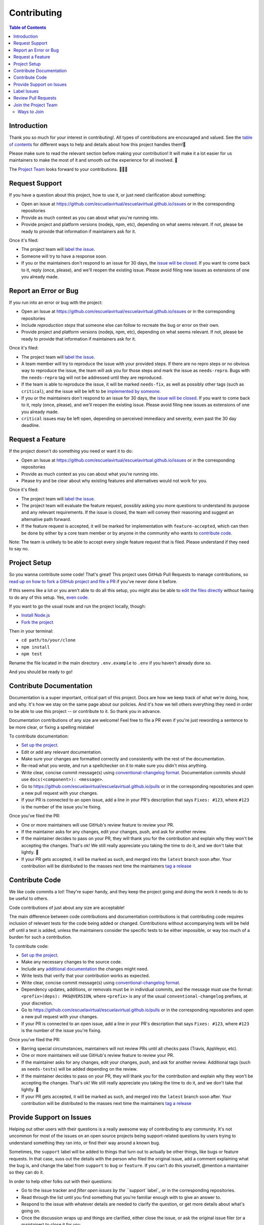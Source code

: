Contributing
============

.. contents:: Table of Contents

Introduction
------------

Thank you so much for your interest in contributing!. All types of
contributions are encouraged and valued. See the `table of contents`_
for different ways to help and details about how this project handles
them!📝

Please make sure to read the relevant section before making your
contribution! It will make it a lot easier for us maintainers to make
the most of it and smooth out the experience for all involved. 💚

The `Project Team`_ looks forward to your contributions. 🙌🏾✨

Request Support
---------------

If you have a question about this project, how to use it, or just need
clarification about something:

-  Open an issue at
   https://github.com/escuelavirtual/escuelavirtual.github.io/issues or
   in the corresponding repositories
-  Provide as much context as you can about what you're running into.
-  Provide project and platform versions (nodejs, npm, etc), depending
   on what seems relevant. If not, please be ready to provide that
   information if maintainers ask for it.

Once it's filed:

-  The project team will `label the issue`_.
-  Someone will try to have a response soon.
-  If you or the maintainers don't respond to an issue for 30 days, the
   `issue will be closed`_. If you want to come back to it, reply (once,
   please), and we'll reopen the existing issue. Please avoid filing new
   issues as extensions of one you already made.

Report an Error or Bug
----------------------

If you run into an error or bug with the project:

-  Open an Issue at
   https://github.com/escuelavirtual/escuelavirtual.github.io/issues or
   in the corresponding repositories
-  Include *reproduction steps* that someone else can follow to recreate
   the bug or error on their own.
-  Provide project and platform versions (nodejs, npm, etc), depending
   on what seems relevant. If not, please be ready to provide that
   information if maintainers ask for it.

Once it's filed:

-  The project team will `label the issue`_.
-  A team member will try to reproduce the issue with your provided
   steps. If there are no repro steps or no obvious way to reproduce the
   issue, the team will ask you for those steps and mark the issue as
   ``needs-repro``. Bugs with the ``needs-repro`` tag will not be
   addressed until they are reproduced.
-  If the team is able to reproduce the issue, it will be marked
   ``needs-fix``, as well as possibly other tags (such as ``critical``),
   and the issue will be left to be `implemented by someone`_.
-  If you or the maintainers don't respond to an issue for 30 days, the
   `issue will be closed`_. If you want to come back to it, reply (once,
   please), and we'll reopen the existing issue. Please avoid filing new
   issues as extensions of one you already made.
-  ``critical`` issues may be left open, depending on perceived
   immediacy and severity, even past the 30 day deadline.

.. _table of contents: #toc
.. _Project Team: #join-the-project-team
.. _label the issue: #label-issues
.. _issue will be closed: #clean-up-issues-and-prs
.. _implemented by someone: #contribute-code

Request a Feature
-----------------

If the project doesn't do something you need or want it to do:

-  Open an Issue at
   https://github.com/escuelavirtual/escuelavirtual.github.io/issues or
   in the corresponding repositories
-  Provide as much context as you can about what you're running into.
-  Please try and be clear about why existing features and alternatives
   would not work for you.

Once it's filed:

-  The project team will `label the issue`_.
-  The project team will evaluate the feature request, possibly asking
   you more questions to understand its purpose and any relevant
   requirements. If the issue is closed, the team will convey their
   reasoning and suggest an alternative path forward.
-  If the feature request is accepted, it will be marked for
   implementation with ``feature-accepted``, which can then be done by
   either by a core team member or by anyone in the community who wants
   to `contribute code`_.

Note: The team is unlikely to be able to accept every single feature
request that is filed. Please understand if they need to say no.

Project Setup
-------------

So you wanna contribute some code! That's great! This project uses
GitHub Pull Requests to manage contributions, so `read up on how to fork
a GitHub project and file a PR`_ if you've never done it before.

If this seems like a lot or you aren't able to do all this setup, you
might also be able to `edit the files directly`_ without having to do
any of this setup. Yes, `even code`_.

If you want to go the usual route and run the project locally, though:

-  `Install Node.js`_
-  `Fork the project`_

Then in your terminal:

-  ``cd path/to/your/clone``
-  ``npm install``
-  ``npm test``

Rename the file located in the main directory ``.env.example`` to
``.env`` if you haven't already done so.

And you should be ready to go!

.. _label the issue: #label-issues
.. _contribute code: #contribute-code
.. _read up on how to fork a GitHub project and file a PR: https://guides.github.com/activities/forking
.. _edit the files directly: https://help.github.com/articles/editing-files-in-another-user-s-repository/
.. _even code: #contribute-code
.. _Install Node.js: https://nodejs.org/en/download/
.. _Fork the project: https://guides.github.com/activities/forking/#fork

Contribute Documentation
------------------------

Documentation is a super important, critical part of this project. Docs
are how we keep track of what we're doing, how, and why. It's how we
stay on the same page about our policies. And it's how we tell others
everything they need in order to be able to use this project -- or
contribute to it. So thank you in advance.

Documentation contributions of any size are welcome! Feel free to file a
PR even if you're just rewording a sentence to be more clear, or fixing
a spelling mistake!

To contribute documentation:

-  `Set up the project`_.
-  Edit or add any relevant documentation.
-  Make sure your changes are formatted correctly and consistently with
   the rest of the documentation.
-  Re-read what you wrote, and run a spellchecker on it to make sure you
   didn't miss anything.
-  Write clear, concise commit message(s) using `conventional-changelog
   format`_. Documentation commits should use
   ``docs(<component>): <message>``.
-  Go to
   https://github.com/escuelavirtual/escuelavirtual.github.io/pulls or
   in the corresponding repositories and open a new pull request with
   your changes.
-  If your PR is connected to an open issue, add a line in your PR's
   description that says ``Fixes: #123``, where ``#123`` is the number
   of the issue you're fixing.

Once you've filed the PR:

-  One or more maintainers will use GitHub's review feature to review
   your PR.
-  If the maintainer asks for any changes, edit your changes, push, and
   ask for another review.
-  If the maintainer decides to pass on your PR, they will thank you for
   the contribution and explain why they won't be accepting the changes.
   That's ok! We still really appreciate you taking the time to do it,
   and we don't take that lightly. 💚
-  If your PR gets accepted, it will be marked as such, and merged into
   the ``latest`` branch soon after. Your contribution will be
   distributed to the masses next time the maintainers `tag a release`_

.. _Set up the project: #project-setup
.. _conventional-changelog format: https://github.com/conventional-changelog/conventional-changelog-angular/blob/master/convention.md
.. _tag a release: #tag-a-release

Contribute Code
---------------

We like code commits a lot! They're super handy, and they keep the
project going and doing the work it needs to do to be useful to others.

Code contributions of just about any size are acceptable!

The main difference between code contributions and documentation
contributions is that contributing code requires inclusion of relevant
tests for the code being added or changed. Contributions without
accompanying tests will be held off until a test is added, unless the
maintainers consider the specific tests to be either impossible, or way
too much of a burden for such a contribution.

To contribute code:

-  `Set up the project`_.
-  Make any necessary changes to the source code.
-  Include any `additional documentation`_ the changes might need.
-  Write tests that verify that your contribution works as expected.
-  Write clear, concise commit message(s) using `conventional-changelog
   format`_.
-  Dependency updates, additions, or removals must be in individual
   commits, and the message must use the format:
   ``<prefix>(deps): PKG@VERSION``, where ``<prefix>`` is any of the
   usual ``conventional-changelog`` prefixes, at your discretion.
-  Go to
   https://github.com/escuelavirtual/escuelavirtual.github.io/pulls or
   in the corresponding repositories and open a new pull request with
   your changes.
-  If your PR is connected to an open issue, add a line in your PR's
   description that says ``Fixes: #123``, where ``#123`` is the number
   of the issue you're fixing.

Once you've filed the PR:

-  Barring special circumstances, maintainers will not review PRs until
   all checks pass (Travis, AppVeyor, etc).
-  One or more maintainers will use GitHub's review feature to review
   your PR.
-  If the maintainer asks for any changes, edit your changes, push, and
   ask for another review. Additional tags (such as ``needs-tests``)
   will be added depending on the review.
-  If the maintainer decides to pass on your PR, they will thank you for
   the contribution and explain why they won't be accepting the changes.
   That's ok! We still really appreciate you taking the time to do it,
   and we don't take that lightly. 💚
-  If your PR gets accepted, it will be marked as such, and merged into
   the ``latest`` branch soon after. Your contribution will be
   distributed to the masses next time the maintainers `tag a release`_

.. _Set up the project: #project-setup
.. _additional documentation: #contribute-documentation
.. _conventional-changelog format: https://github.com/conventional-changelog/conventional-changelog-angular/blob/master/convention.md
.. _tag a release: #tag-a-release

Provide Support on Issues
-------------------------

Helping out other users with their questions is a really awesome way of
contributing to any community. It's not uncommon for most of the issues
on an open source projects being support-related questions by users
trying to understand something they ran into, or find their way around a
known bug.

Sometimes, the ``support`` label will be added to things that turn out
to actually be other things, like bugs or feature requests. In that
case, suss out the details with the person who filed the original issue,
add a comment explaining what the bug is, and change the label from
``support`` to ``bug`` or ``feature``. If you can't do this yourself,
@mention a maintainer so they can do it.

In order to help other folks out with their questions:

-  Go to the issue tracker and `filter open issues by the ``support``
   label`_ or in the corresponding repositories.
-  Read through the list until you find something that you're familiar
   enough with to give an answer to.
-  Respond to the issue with whatever details are needed to clarify the
   question, or get more details about what's going on.
-  Once the discussion wraps up and things are clarified, either close
   the issue, or ask the original issue filer (or a maintainer) to close
   it for you.

Some notes on picking up support issues:

-  Avoid responding to issues you don't know you can answer accurately.
-  As much as possible, try to refer to past issues with accepted
   answers. Link to them from your replies with the ``#123`` format.
-  Be kind and patient with users -- often, folks who have run into
   confusing things might be upset or impatient. This is ok. Try to
   understand where they're coming from, and if you're too uncomfortable
   with the tone, feel free to stay away or withdraw from the issue.
   (note: if the user is outright hostile or is violating the CoC,
   `refer to the Code of Conduct`_ to resolve the conflict).

.. _Needs Collaborator: #join-the-project-team
.. _filter open issues by the ``support`` label: https://github.com/escuelavirtual/escuelavirtual.github.io/issues?q=is%3Aopen+is%3Aissue+label%3Asupport
.. _refer to the Code of Conduct: CODE_OF_CONDUCT.md

Label Issues
------------

One of the most important tasks in handling issues is labeling them
usefully and accurately. All other tasks involving issues ultimately
rely on the issue being classified in such a way that relevant parties
looking to do their own tasks can find them quickly and easily.

In order to label issues, `open up the list of unlabeled issues`_ and,
**from newest to oldest**, read through each one and apply issue labels
according to the table below. If you're unsure about what label to
apply, skip the issue and try the next one: don't feel obligated to
label each and every issue yourself!

.. _Needs Collaborator: #join-the-project-team
.. _open up the list of unlabeled issues: https://github.com/escuelavirtual/escuelavirtual.github.io/issues?q=is%3Aopen+is%3Aissue+no%3Alabel

+-------------------+-----------------------+-----------------------+
| Label             | Apply When            | Notes                 |
+===================+=======================+=======================+
| ``bug``           | Cases where the code  | If something is       |
|                   | (or documentation) is | happening that        |
|                   | behaving in a way it  | surprises the *user*  |
|                   | wasn't intended to.   | but does not go       |
|                   |                       | against the way the   |
|                   |                       | code is designed, it  |
|                   |                       | should use the        |
|                   |                       | ``enhancement``       |
|                   |                       | label.                |
+-------------------+-----------------------+-----------------------+
| ``critical``      | Added to ``bug``      |                       |
|                   | issues if the problem |                       |
|                   | described makes the   |                       |
|                   | code completely       |                       |
|                   | unusable in a common  |                       |
|                   | situation.            |                       |
+-------------------+-----------------------+-----------------------+
| ``documentation`` | Added to issues or    | Can be combined with  |
|                   | pull requests that    | other labels, such as |
|                   | affect any of the     | ``bug`` or            |
|                   | documentation for the | ``enhancement``.      |
|                   | project.              |                       |
+-------------------+-----------------------+-----------------------+
| ``duplicate``     | Added to issues or    | Duplicate issues      |
|                   | PRs that refer to the | should be marked and  |
|                   | exact same issue as   | closed right away,    |
|                   | another one that's    | with a message        |
|                   | been previously       | referencing the issue |
|                   | labeled.              | it's a duplicate of   |
|                   |                       | (with ``#123``)       |
+-------------------+-----------------------+-----------------------+
| ``enhancement``   | Added to `feature     |                       |
|                   | requests`_, PRs, or   |                       |
|                   | documentation issues  |                       |
|                   | that are purely       |                       |
|                   | additive: the code or |                       |
|                   | docs currently work   |                       |
|                   | as expected, but a    |                       |
|                   | change is being       |                       |
|                   | requested or          |                       |
|                   | suggested.            |                       |
+-------------------+-----------------------+-----------------------+
| ``help wanted``   | Applied by            | Never applied on      |
|                   | `Committers`_ to      | first-pass labeling.  |
|                   | issues and PRs that   |                       |
|                   | they would like to    |                       |
|                   | get outside help for. |                       |
|                   | Generally, this means |                       |
|                   | it's lower priority   |                       |
|                   | for the maintainer    |                       |
|                   | team to itself        |                       |
|                   | implement, but that   |                       |
|                   | the community is      |                       |
|                   | encouraged to pick up |                       |
|                   | if they so desire     |                       |
+-------------------+-----------------------+-----------------------+
| ``in-progress``   | Applied by            | The original PR       |
|                   | `Committers`_ to PRs  | submitter should      |
|                   | that are pending some | @mention the team     |
|                   | work before they're   | member that applied   |
|                   | ready for review.     | the label once the PR |
|                   |                       | is complete.          |
+-------------------+-----------------------+-----------------------+
| ``performance``   | This issue or PR is   |                       |
|                   | directly related to   |                       |
|                   | improving             |                       |
|                   | performance.          |                       |
+-------------------+-----------------------+-----------------------+
| ``refactor``      | Added to issues or    |                       |
|                   | PRs that deal with    |                       |
|                   | cleaning up or        |                       |
|                   | modifying the project |                       |
|                   | for the betterment of |                       |
|                   | it.                   |                       |
+-------------------+-----------------------+-----------------------+
| ``starter``       | Applied by            | Existing project      |
|                   | `Committers`_ to      | members are expected  |
|                   | issues that they      | to stay away from     |
|                   | consider good         | these unless they     |
|                   | introductions to the  | increase in priority. |
|                   | project for people    |                       |
|                   | who have not          |                       |
|                   | contributed before.   |                       |
|                   | These are not         |                       |
|                   | necessarily "easy",   |                       |
|                   | but rather focused    |                       |
|                   | around how much       |                       |
|                   | context is necessary  |                       |
|                   | in order to           |                       |
|                   | understand what needs |                       |
|                   | to be done for this   |                       |
|                   | project in            |                       |
|                   | particular.           |                       |
+-------------------+-----------------------+-----------------------+
| ``support``       | This issue is either  | The label should be   |
|                   | asking a question     | switched to ``bug``   |
|                   | about how to use the  | if reliable           |
|                   | project, clarifying   | reproduction steps    |
|                   | the reason for        | are provided. Issues  |
|                   | unexpected behavior,  | primarily with        |
|                   | or possibly reporting | unintended            |
|                   | a ``bug`` but does    | configurations of a   |
|                   | not have enough       | user's environment    |
|                   | detail yet to         | are not considered    |
|                   | determine whether it  | bugs, even if they    |
|                   | would count as such.  | cause crashes.        |
+-------------------+-----------------------+-----------------------+
| ``tests``         | This issue or PR      | If a PR is pending    |
|                   | either requests or    | tests, that will be   |
|                   | adds primarily tests  | handled through the   |
|                   | to the project.       | `PR review process`_  |
+-------------------+-----------------------+-----------------------+
| ``wontfix``       | Labelers may apply    |                       |
|                   | this label to issues  |                       |
|                   | that clearly have     |                       |
|                   | nothing at all to do  |                       |
|                   | with the project or   |                       |
|                   | are otherwise         |                       |
|                   | entirely out          |                       |
+-------------------+-----------------------+-----------------------+

.. _feature requests: #request-a-feature
.. _Committers: #join-the-project-team
.. _PR review process: #review-pull-requests

Review Pull Requests
--------------------

While anyone can comment on a PR, add feedback, etc, PRs are only
*approved* by team members with Issue Tracker or higher permissions.

PR reviews use `GitHub's own review feature`_, which manages comments,
approval, and review iteration.

Some notes:

-  You may ask for minor changes ("nitpicks"), but consider whether they
   are really blockers to merging: try to err on the side of "approve,
   with comments".
-  *ALL PULL REQUESTS* should be covered by a test: either by a
   previously-failing test, an existing test that covers the entire
   functionality of the submitted code, or new tests to verify any
   new/changed behavior. All tests must also pass and follow established
   conventions. Test coverage should not drop, unless the specific case
   is considered reasonable by maintainers.
-  Please make sure you're familiar with the code or documentation being
   updated, unless it's a minor change (spellchecking, minor formatting,
   etc). You may @mention another project member who you think is better
   suited for the review, but still provide a non-approving review of
   your own.
-  Be extra kind: people who submit code/doc contributions are putting
   themselves in a pretty vulnerable position, and have put time and
   care into what they've done (even if that's not obvious to you!) --
   always respond with respect, be understanding, but don't feel like
   you need to sacrifice your standards for their sake, either. Just
   don't be a jerk about it?

.. _GitHub's own review feature: https://help.github.com/articles/about-pull-request-reviews/

Join the Project Team
---------------------

Ways to Join
~~~~~~~~~~~~

There are many ways to contribute! Most of them don't require any
official status unless otherwise noted. That said, there's a couple of
positions that grant special repository abilities, and this section
describes how they're granted and what they do.

All of the below positions are granted based on the project team's
needs, as well as their consensus opinion about whether they would like
to work with the person and think that they would fit well into that
position. The process is relatively informal, and it's likely that
people who express interest in participating can just be granted the
permissions they'd like.

.. _Needs Collaborator: #join-the-project-team
.. _semver: https://semver.org

You can spot a collaborator on the repo by looking for the
``[Collaborator]`` or ``[Member]`` tags next to their names.

If you are not yet part of the Organization on Github, send me your username and which team you want to be part of, backend or frontend, and you will be added as soon as possible.

Once you have joined the Organization team, you will be able to see the projects, where you will find a list with various tasks to perform. Also, you can go to the general documentation of the product where you will find a more detailed explanation of each task.
